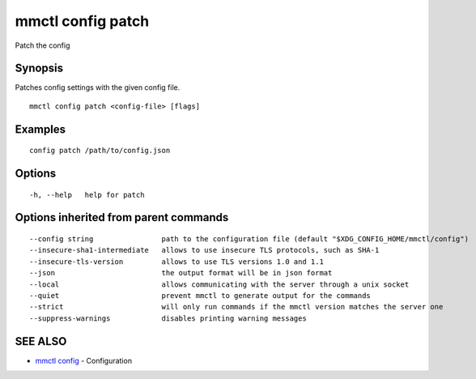 .. _mmctl_config_patch:

mmctl config patch
------------------

Patch the config

Synopsis
~~~~~~~~


Patches config settings with the given config file.

::

  mmctl config patch <config-file> [flags]

Examples
~~~~~~~~

::

  config patch /path/to/config.json

Options
~~~~~~~

::

  -h, --help   help for patch

Options inherited from parent commands
~~~~~~~~~~~~~~~~~~~~~~~~~~~~~~~~~~~~~~

::

      --config string                path to the configuration file (default "$XDG_CONFIG_HOME/mmctl/config")
      --insecure-sha1-intermediate   allows to use insecure TLS protocols, such as SHA-1
      --insecure-tls-version         allows to use TLS versions 1.0 and 1.1
      --json                         the output format will be in json format
      --local                        allows communicating with the server through a unix socket
      --quiet                        prevent mmctl to generate output for the commands
      --strict                       will only run commands if the mmctl version matches the server one
      --suppress-warnings            disables printing warning messages

SEE ALSO
~~~~~~~~

* `mmctl config <mmctl_config.rst>`_ 	 - Configuration

